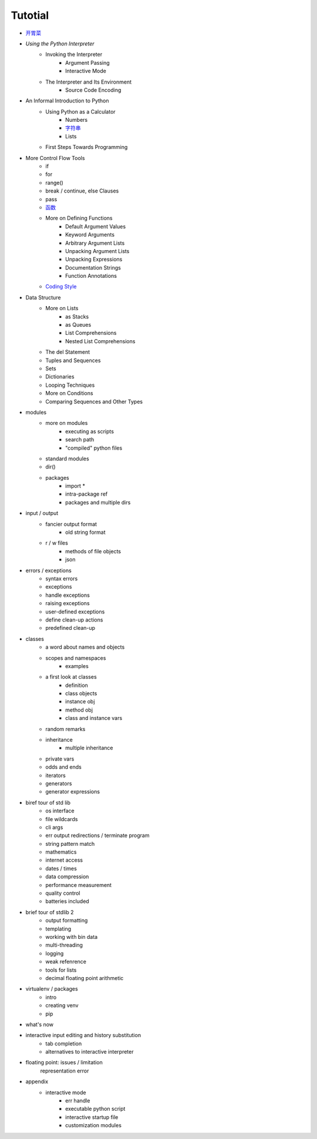 .. _tutorial:

Tutotial
========

- `开胃菜 <https://github.com/gayu-mike/python-level-up/tree/master/tutorial/intro.rst>`_
- `Using the Python Interpreter`
    - Invoking the Interpreter
        - Argument Passing
        - Interactive Mode
    - The Interpreter and Its Environment
        - Source Code Encoding
- An Informal Introduction to Python
    - Using Python as a Calculator
        - Numbers
        - `字符串 <https://github.com/gayu-mike/python-level-up/tree/master/tutorial/string.rst>`_
        - Lists
    - First Steps Towards Programming
- More Control Flow Tools
    - if
    - for
    - range()
    - break / continue, else Clauses
    - pass
    - `函数 <https://github.com/gayu-mike/python-level-up/tree/master/tutorial/function.rst>`_
    - More on Defining Functions
        - Default Argument Values
        - Keyword Arguments
        - Arbitrary Argument Lists
        - Unpacking Argument Lists
        - Unpacking Expressions
        - Documentation Strings
        - Function Annotations
    - `Coding Style <https://github.com/gayu-mike/python-level-up/tree/master/tutorial/pep8.rst>`_
- Data Structure
    - More on Lists
        - as Stacks
        - as Queues
        - List Comprehensions
        - Nested List Comprehensions
    - The del Statement
    - Tuples and Sequences
    - Sets
    - Dictionaries
    - Looping Techniques
    - More on Conditions
    - Comparing Sequences and Other Types
- modules
    - more on modules
        - executing as scripts
        - search path
        - "compiled" python files
    - standard modules
    - dir()
    - packages
        - import *
        - intra-package ref
        - packages and multiple dirs
- input / output
    - fancier output format
        - old string format
    - r / w files
        - methods of file objects
        - json
- errors / exceptions
    - syntax errors
    - exceptions
    - handle exceptions
    - raising exceptions
    - user-defined exceptions
    - define clean-up actions
    - predefined clean-up
- classes
    - a word about names and objects
    - scopes and namespaces
        - examples
    - a first look at classes
        - definition
        - class objects
        - instance obj
        - method obj
        - class and instance vars
    - random remarks
    - inheritance
        - multiple inheritance
    - private vars
    - odds and ends
    - iterators
    - generators
    - generator expressions
- biref tour of std lib
    - os interface
    - file wildcards
    - cli args
    - err output redirections / terminate program
    - string pattern match
    - mathematics
    - internet access
    - dates / times
    - data compression
    - performance measurement
    - quality control
    - batteries included
- brief tour of stdlib 2
    - output formatting
    - templating
    - working with bin data
    - multi-threading
    - logging
    - weak refenrence
    - tools for lists
    - decimal floating point arithmetic
- virtualenv / packages
    - intro
    - creating venv
    - pip
- what's now
- interactive input editing and history substitution
    - tab completion
    - alternatives to interactive interpreter
- floating point: issues / limitation
    representation error
- appendix
    - interactive mode
        - err handle
        - executable python script
        - interactive startup file
        - customization modules
